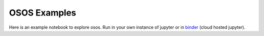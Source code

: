 *************
OSOS Examples
*************

Here is an example notebook to explore osos. Run in your own instance of
jupyter or in `binder <https://mybinder.org/v2/gh/NREL/osos/HEAD>`_
(cloud hosted jupyter).
